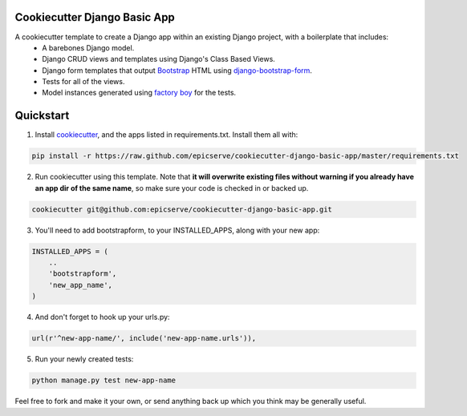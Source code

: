 Cookiecutter Django Basic App
=============================

A cookiecutter template to create a Django app within an existing Django project, with a boilerplate that includes:
    * A barebones Django model.
    * Django CRUD views and templates using Django's Class Based Views.
    * Django form templates that output `Bootstrap <http://getbootstrap.com/>`_ HTML using `django-bootstrap-form <https://github.com/tzangms/django-bootstrap-form>`_.
    * Tests for all of the views.
    * Model instances generated using `factory boy <https://github.com/rbarrois/factory_boy>`_ for the tests.

Quickstart
==========

1. Install `cookiecutter <https://github.com/audreyr/cookiecutter>`_, and the apps listed in requirements.txt.  Install them all with:

.. code-block:: console

    pip install -r https://raw.github.com/epicserve/cookiecutter-django-basic-app/master/requirements.txt


2. Run cookiecutter using this template.  Note that **it will overwrite existing files without warning if you already have an app dir of the same name**, so make sure your code is checked in or backed up.

.. code-block:: console

    cookiecutter git@github.com:epicserve/cookiecutter-django-basic-app.git


3. You'll need to add bootstrapform, to your INSTALLED_APPS, along with your new app:

.. code-block:: python

    INSTALLED_APPS = (
        ..
        'bootstrapform',
        'new_app_name',
    )

4. And don't forget to hook up your urls.py:

.. code-block:: python

    url(r'^new-app-name/', include('new-app-name.urls')),


5. Run your newly created tests:

.. code-block:: console

    python manage.py test new-app-name


Feel free to fork and make it your own, or send anything back up which you think may be generally useful.